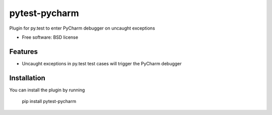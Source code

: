 ===============================
pytest-pycharm
===============================


Plugin for py.test to enter PyCharm debugger on uncaught exceptions

* Free software: BSD license

Features
--------

* Uncaught exceptions in py.test test cases will trigger the PyCharm debugger


Installation
------------

You can install the plugin by running

    pip install pytest-pycharm

